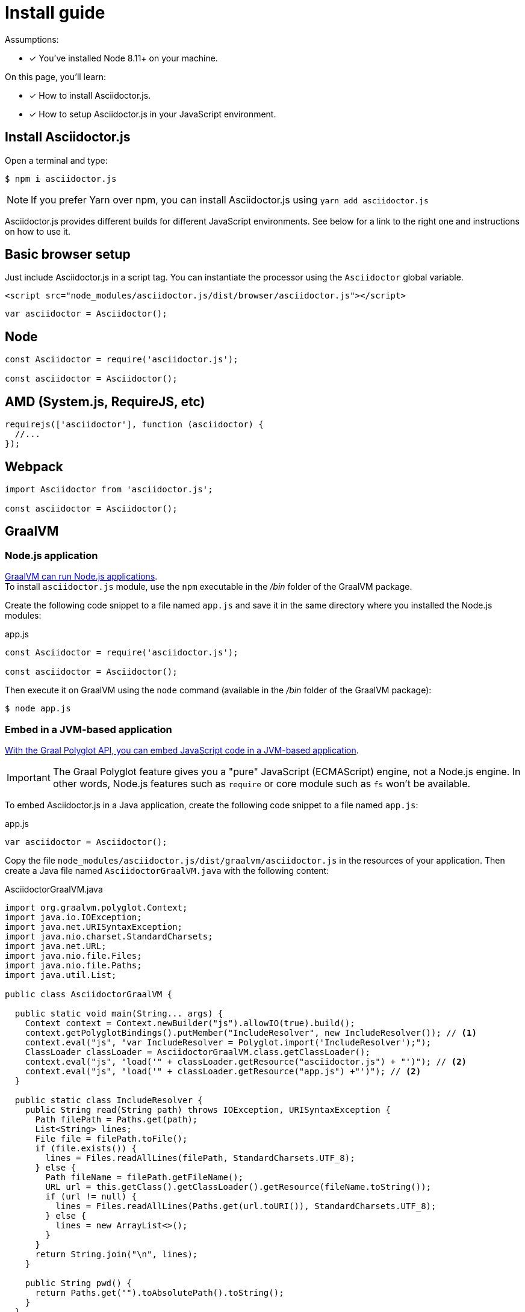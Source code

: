 = Install guide

Assumptions:

* [x] You've installed Node 8.11+ on your machine.

On this page, you'll learn:

* [x] How to install Asciidoctor.js.
* [x] How to setup Asciidoctor.js in your JavaScript environment.

== Install Asciidoctor.js

Open a terminal and type:

[source]
$ npm i asciidoctor.js

NOTE: If you prefer Yarn over npm, you can install Asciidoctor.js using `yarn add asciidoctor.js`

Asciidoctor.js provides different builds for different JavaScript environments.
See below for a link to the right one and instructions on how to use it.

== Basic browser setup

Just include Asciidoctor.js in a script tag.
You can instantiate the processor using the `Asciidoctor` global variable.

```html
<script src="node_modules/asciidoctor.js/dist/browser/asciidoctor.js"></script>
```
```js
var asciidoctor = Asciidoctor();
```

== Node

```js
const Asciidoctor = require('asciidoctor.js');

const asciidoctor = Asciidoctor();
```

== AMD (System.js, RequireJS, etc)

```js
requirejs(['asciidoctor'], function (asciidoctor) {
  //...
});
```

== Webpack

```js
import Asciidoctor from 'asciidoctor.js';

const asciidoctor = Asciidoctor();
```

== GraalVM

=== Node.js application

https://www.graalvm.org/docs/reference-manual/languages/js/[GraalVM can run Node.js applications]. +
To install `asciidoctor.js` module, use the `npm` executable in the [.path]_/bin_ folder of the GraalVM package.

Create the following code snippet to a file named `app.js` and save it in the same directory where you installed the Node.js modules:

.app.js
```js
const Asciidoctor = require('asciidoctor.js');

const asciidoctor = Asciidoctor();
```

Then execute it on GraalVM using the `node` command (available in the [.path]_/bin_ folder of the GraalVM package):

 $ node app.js

=== Embed in a JVM-based application

https://www.graalvm.org/docs/graalvm-as-a-platform/embed/[With the Graal Polyglot API, you can embed JavaScript code in a JVM-based application].

IMPORTANT: The Graal Polyglot feature gives you a "pure" JavaScript (ECMAScript) engine, not a Node.js engine.
In other words, Node.js features such as `require` or core module such as `fs` won't be available.

To embed Asciidoctor.js in a Java application, create the following code snippet to a file named `app.js`:

.app.js
```js
var asciidoctor = Asciidoctor();
```

Copy the file `node_modules/asciidoctor.js/dist/graalvm/asciidoctor.js` in the resources of your application.
Then create a Java file named `AsciidoctorGraalVM.java` with the following content:

.AsciidoctorGraalVM.java
```java
import org.graalvm.polyglot.Context;
import java.io.IOException;
import java.net.URISyntaxException;
import java.nio.charset.StandardCharsets;
import java.net.URL;
import java.nio.file.Files;
import java.nio.file.Paths;
import java.util.List;

public class AsciidoctorGraalVM {

  public static void main(String... args) {
    Context context = Context.newBuilder("js").allowIO(true).build();
    context.getPolyglotBindings().putMember("IncludeResolver", new IncludeResolver()); // <1>
    context.eval("js", "var IncludeResolver = Polyglot.import('IncludeResolver');");
    ClassLoader classLoader = AsciidoctorGraalVM.class.getClassLoader();
    context.eval("js", "load('" + classLoader.getResource("asciidoctor.js") + "')"); // <2>
    context.eval("js", "load('" + classLoader.getResource("app.js") +"')"); // <2>
  }

  public static class IncludeResolver {
    public String read(String path) throws IOException, URISyntaxException {
      Path filePath = Paths.get(path);
      List<String> lines;
      File file = filePath.toFile();
      if (file.exists()) {
        lines = Files.readAllLines(filePath, StandardCharsets.UTF_8);
      } else {
        Path fileName = filePath.getFileName();
        URL url = this.getClass().getClassLoader().getResource(fileName.toString());
        if (url != null) {
          lines = Files.readAllLines(Paths.get(url.toURI()), StandardCharsets.UTF_8);
        } else {
          lines = new ArrayList<>();
        }
      }
      return String.join("\n", lines);
    }

    public String pwd() {
      return Paths.get("").toAbsolutePath().toString();
    }
  }
}
```
<1> The `IncludeResolver` class will be used to read the content of a file when using the `include::` directive
<2> Make sure that `asciidoctor.js` and `app.js` are available in the classpath of the application

[TIP]
====
The source attribute of the https://github.com/graalvm/graaljs/blob/master/docs/user/JavaScriptCompatibility.md#loadsource[global `load` method] provided by GraalVM can be of type:

- a `String`: the path of the source file or a URL to execute.
- `java.lang.URL`: the URL is queried for the source code to execute.
- `java.io.File`: the File is read for the source code to execute.
====

== What's next?

Now that Asciidoctor.js is installed, you are ready to take a xref:quick-tour.adoc[quick tour].
